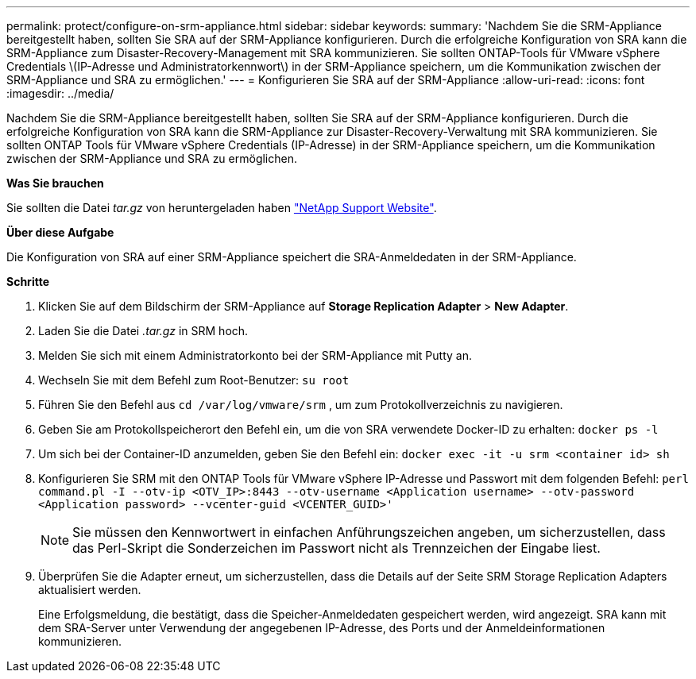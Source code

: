 ---
permalink: protect/configure-on-srm-appliance.html 
sidebar: sidebar 
keywords:  
summary: 'Nachdem Sie die SRM-Appliance bereitgestellt haben, sollten Sie SRA auf der SRM-Appliance konfigurieren. Durch die erfolgreiche Konfiguration von SRA kann die SRM-Appliance zum Disaster-Recovery-Management mit SRA kommunizieren. Sie sollten ONTAP-Tools für VMware vSphere Credentials \(IP-Adresse und Administratorkennwort\) in der SRM-Appliance speichern, um die Kommunikation zwischen der SRM-Appliance und SRA zu ermöglichen.' 
---
= Konfigurieren Sie SRA auf der SRM-Appliance
:allow-uri-read: 
:icons: font
:imagesdir: ../media/


[role="lead"]
Nachdem Sie die SRM-Appliance bereitgestellt haben, sollten Sie SRA auf der SRM-Appliance konfigurieren. Durch die erfolgreiche Konfiguration von SRA kann die SRM-Appliance zur Disaster-Recovery-Verwaltung mit SRA kommunizieren. Sie sollten ONTAP Tools für VMware vSphere Credentials (IP-Adresse) in der SRM-Appliance speichern, um die Kommunikation zwischen der SRM-Appliance und SRA zu ermöglichen.

*Was Sie brauchen*

Sie sollten die Datei _tar.gz_ von heruntergeladen haben https://mysupport.netapp.com/site/products/all/details/otv/downloads-tab["NetApp Support Website"].

*Über diese Aufgabe*

Die Konfiguration von SRA auf einer SRM-Appliance speichert die SRA-Anmeldedaten in der SRM-Appliance.

*Schritte*

. Klicken Sie auf dem Bildschirm der SRM-Appliance auf *Storage Replication Adapter* > *New Adapter*.
. Laden Sie die Datei _.tar.gz_ in SRM hoch.
. Melden Sie sich mit einem Administratorkonto bei der SRM-Appliance mit Putty an.
. Wechseln Sie mit dem Befehl zum Root-Benutzer: `su root`
. Führen Sie den Befehl aus `cd /var/log/vmware/srm` , um zum Protokollverzeichnis zu navigieren.
. Geben Sie am Protokollspeicherort den Befehl ein, um die von SRA verwendete Docker-ID zu erhalten: `docker ps -l`
. Um sich bei der Container-ID anzumelden, geben Sie den Befehl ein: `docker exec -it -u srm <container id> sh`
. Konfigurieren Sie SRM mit den ONTAP Tools für VMware vSphere IP-Adresse und Passwort mit dem folgenden Befehl: `perl command.pl -I --otv-ip <OTV_IP>:8443 --otv-username <Application username> --otv-password <Application password> --vcenter-guid <VCENTER_GUID>'`
+

NOTE: Sie müssen den Kennwortwert in einfachen Anführungszeichen angeben, um sicherzustellen, dass das Perl-Skript die Sonderzeichen im Passwort nicht als Trennzeichen der Eingabe liest.

. Überprüfen Sie die Adapter erneut, um sicherzustellen, dass die Details auf der Seite SRM Storage Replication Adapters aktualisiert werden.
+
Eine Erfolgsmeldung, die bestätigt, dass die Speicher-Anmeldedaten gespeichert werden, wird angezeigt. SRA kann mit dem SRA-Server unter Verwendung der angegebenen IP-Adresse, des Ports und der Anmeldeinformationen kommunizieren.


